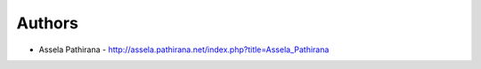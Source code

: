 
Authors
=======

* Assela Pathirana - http://assela.pathirana.net/index.php?title=Assela_Pathirana
